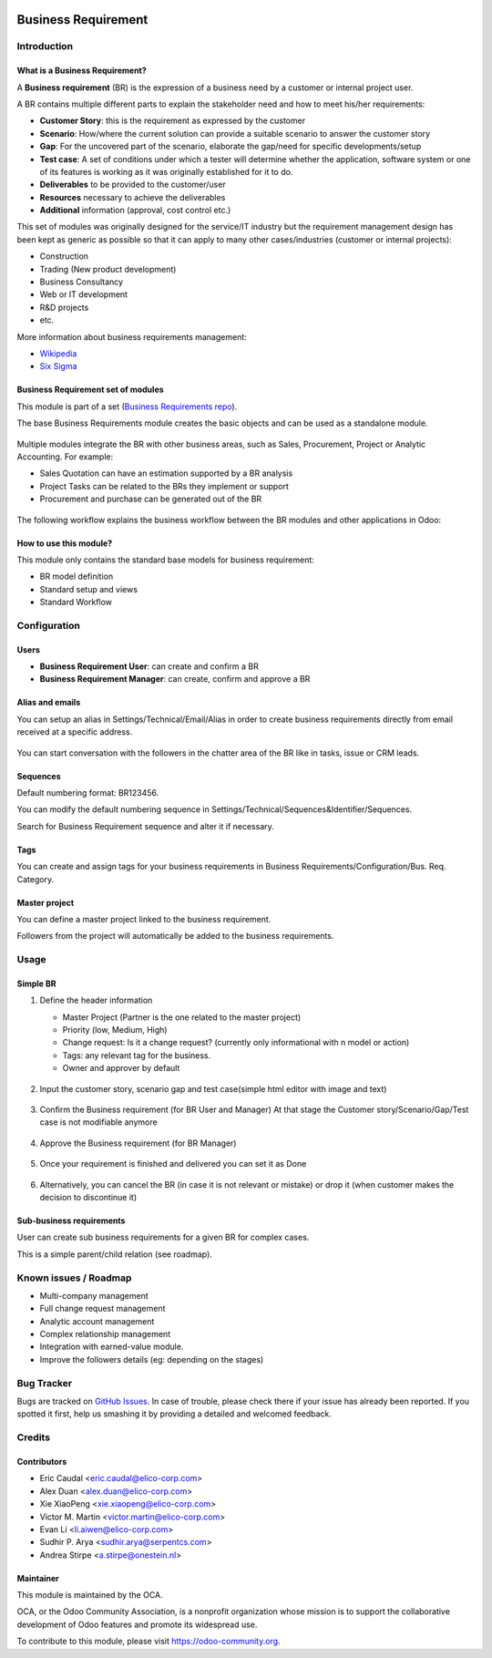 .. image:: https://img.shields.io/badge/licence-AGPL--3-blue.svg
   :target: https://www.gnu.org/licenses/agpl-3.0-standalone.html
   :alt: License: AGPL-3


====================
Business Requirement
====================

Introduction
============

What is a Business Requirement?
-------------------------------

A **Business requirement** (BR) is the expression of a business need by a customer
or internal project user.

A BR contains multiple different parts to explain the stakeholder need and how to
meet his/her requirements:

* **Customer Story**: this is the requirement as expressed by the customer
* **Scenario**: How/where the current solution can provide a suitable scenario to
  answer the customer story
* **Gap**: For the uncovered part of the scenario, elaborate the gap/need for specific
  developments/setup
* **Test case**: A set of conditions under which a tester will determine whether the application, software system or
  one of its features is working as it was originally established for it to do.
* **Deliverables** to be provided to the customer/user
* **Resources** necessary to achieve the deliverables
* **Additional** information (approval, cost control etc.)

This set of modules was originally designed for the service/IT industry but the
requirement management design has been kept as generic as possible so that it can
apply to many other cases/industries (customer or internal projects):

* Construction
* Trading (New product development)
* Business Consultancy
* Web or IT development
* R&D projects
* etc.

More information about business requirements management:

* `Wikipedia <https://en.wikipedia.org/wiki/Business_requirements>`_
* `Six Sigma <https://www.isixsigma.com/implementation/project-selection-tracking/business-requirements-document-high-level-review/>`_

Business Requirement set of modules
-----------------------------------

This module is part of a set (`Business Requirements repo <https://github.com/OCA/business-requirement/tree/10.0>`_).

The base Business Requirements module creates the basic objects and
can be used as a standalone module.

.. figure:: ../business_requirement/static/img/bus_req_tree.png
   :width: 600 px
   :alt: Business Requirement List view

Multiple modules integrate the BR with other business areas, such as Sales,
Procurement, Project or Analytic Accounting. For example:

* Sales Quotation can have an estimation supported by a BR analysis
* Project Tasks can be related to the BRs they implement or support
* Procurement and purchase can be generated out of the BR

.. figure:: ../business_requirement/static/img/bus_req_module_diag.png
   :width: 600 px
   :alt: Business Requirement modules diagram

The following workflow explains the business workflow between the BR modules and other applications in Odoo:

.. figure:: ../business_requirement/static/img/bus_req_workflow.png
   :width: 600 px
   :alt: Business Requirement integration in Odoo


How to use this module?
-----------------------

This module only contains the standard base models for business requirement:

* BR model definition
* Standard setup and views
* Standard Workflow

.. figure:: ../business_requirement/static/img/bus_req.png
   :width: 600 px
   :alt: Business Requirement Form


Configuration
=============

Users
-----

* **Business Requirement User**: can create and confirm a BR
* **Business Requirement Manager**: can create, confirm and approve a BR

Alias and emails
----------------
You can setup an alias in Settings/Technical/Email/Alias in order to create
business requirements directly from email received at a specific address.

.. figure:: ../business_requirement/static/img/bus_req_alias.png
   :width: 600 px
   :alt: Email Alias setup

You can start conversation with the followers in the chatter area of the
BR like in tasks, issue or CRM leads.

Sequences
---------

Default numbering format: BR123456.

You can modify the default numbering sequence in
Settings/Technical/Sequences&Identifier/Sequences.

Search for Business Requirement sequence and alter it if necessary.

Tags
----

You can create and assign tags for your business requirements in
Business Requirements/Configuration/Bus. Req. Category.

.. figure:: ../business_requirement/static/img/bus_req_tags.png
   :width: 600 px
   :alt: Define Tags


Master project
--------------

You can define a master project linked to the business requirement.

Followers from the project will automatically be added to the business requirements.


Usage
=====
Simple BR
---------

1. Define the header information

   * Master Project (Partner is the one related to the master project)
   * Priority (low, Medium, High)
   * Change request: Is it a change request? (currently only informational with n model or action)
   * Tags: any relevant tag for the business.
   * Owner and approver by default

   .. figure:: ../business_requirement/static/img/bus_req_tags2.png
      :width: 600 px
      :alt: Input header information

2. Input the customer story, scenario gap and test case(simple html editor with image and text)

   .. figure:: ../business_requirement/static/img/bus_req_cust_story.png
      :width: 600 px
      :alt: Input customer story, scenario, gap and test case

3. Confirm the Business requirement (for BR User and Manager)
   At that stage the Customer story/Scenario/Gap/Test case is not modifiable anymore

   .. figure:: ../business_requirement/static/img/bus_req_confirmed.png
      :width: 600 px
      :alt: Confirm your business requirement

4. Approve the Business requirement (for BR Manager)

   .. figure:: ../business_requirement/static/img/bus_req_approved.png
      :width: 600 px
      :alt: Confirm your business requirement

5. Once your requirement is finished and delivered you can set it as Done

   .. figure:: ../business_requirement/static/img/bus_req_done.png
      :width: 600 px
      :alt: Confirm your business requirement

6. Alternatively, you can cancel the BR (in case it is not relevant or mistake) or drop it (when customer makes the decision to discontinue it)

   .. figure:: ../business_requirement/static/img/bus_req_cancel.png
      :width: 600 px
      :alt: Cancel your business requirement


   .. figure:: ../business_requirement/static/img/bus_req_drop.png
      :width: 600 px
      :alt: Drop your business requirement

Sub-business requirements
-------------------------
User can create sub business requirements for a given BR for complex cases.

This is a simple parent/child relation (see roadmap).

.. figure:: https://odoo-community.org/website/image/ir.attachment/5784_f2813bd/datas
   :alt: Try me on Runbot
   :target: https://runbot.odoo-community.org/runbot/222/10.0

Known issues / Roadmap
======================

* Multi-company management
* Full change request management
* Analytic account management
* Complex relationship management
* Integration with earned-value module.
* Improve the followers details (eg: depending on the stages)

Bug Tracker
===========

Bugs are tracked on `GitHub Issues <https://github.com/OCA/business-requirement/issues>`_.
In case of trouble, please check there if your issue has already been reported.
If you spotted it first, help us smashing it by providing a detailed and welcomed feedback.


Credits
=======

Contributors
------------

* Eric Caudal <eric.caudal@elico-corp.com>
* Alex Duan <alex.duan@elico-corp.com>
* Xie XiaoPeng <xie.xiaopeng@elico-corp.com>
* Victor M. Martin <victor.martin@elico-corp.com>
* Evan Li <li.aiwen@elico-corp.com>
* Sudhir P. Arya <sudhir.arya@serpentcs.com>
* Andrea Stirpe <a.stirpe@onestein.nl>

Maintainer
----------

.. image:: https://odoo-community.org/logo.png
   :alt: Odoo Community Association
   :target: https://odoo-community.org

This module is maintained by the OCA.

OCA, or the Odoo Community Association, is a nonprofit organization whose
mission is to support the collaborative development of Odoo features and
promote its widespread use.

To contribute to this module, please visit https://odoo-community.org.
